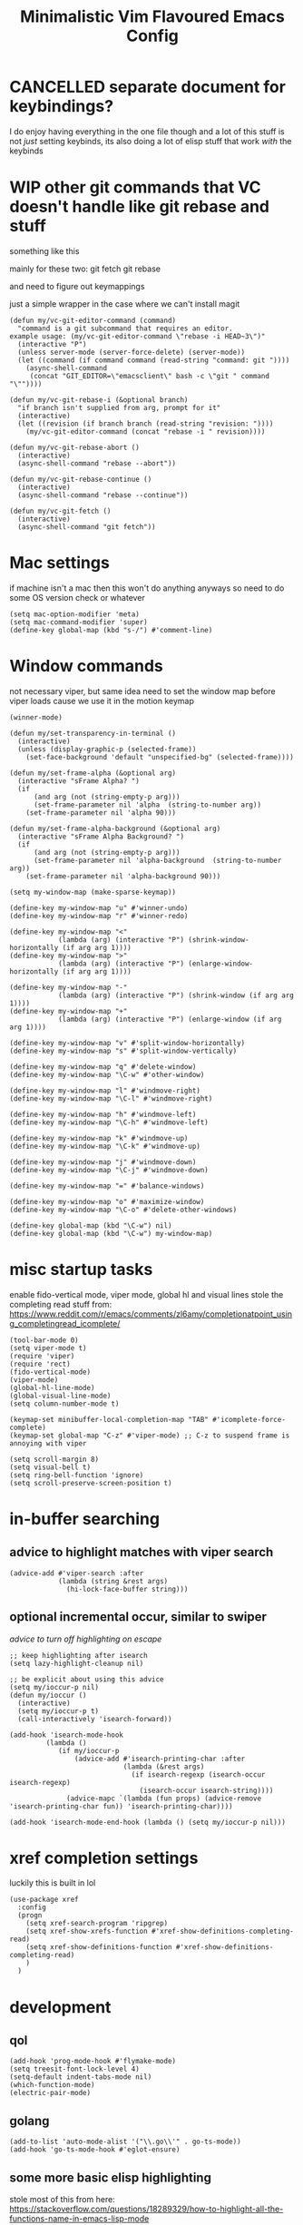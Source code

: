 #+title: Minimalistic Vim Flavoured Emacs Config
#+PROPERTY: header-args :tangle init.el :results silent

* CANCELLED separate document for keybindings?
I do enjoy having everything in the one file though and a lot of this stuff is not /just/ setting keybinds,
its also doing a lot of elisp stuff that work /with/ the keybinds

* WIP other git commands that VC doesn't handle like git rebase and stuff
something like this

mainly for these two:
git fetch
git rebase

and need to figure out keymappings

just a simple wrapper in the case where we can't install magit
#+begin_src elisp
  (defun my/vc-git-editor-command (command)
    "command is a git subcommand that requires an editor.
  example usage: (my/vc-git-editor-command \"rebase -i HEAD~3\")"
    (interactive "P")
    (unless server-mode (server-force-delete) (server-mode))
    (let ((command (if command command (read-string "command: git "))))
      (async-shell-command
       (concat "GIT_EDITOR=\"emacsclient\" bash -c \"git " command "\""))))

  (defun my/vc-git-rebase-i (&optional branch)
    "if branch isn't supplied from arg, prompt for it"
    (interactive)
    (let ((revision (if branch branch (read-string "revision: "))))
      (my/vc-git-editor-command (concat "rebase -i " revision))))

  (defun my/vc-git-rebase-abort ()
    (interactive)
    (async-shell-command "rebase --abort"))

  (defun my/vc-git-rebase-continue ()                  
    (interactive)                                 
    (async-shell-command "rebase --continue"))

  (defun my/vc-git-fetch ()                  
    (interactive)                                  
    (async-shell-command "git fetch"))
#+end_src

* Mac settings
if machine isn't a mac then this won't do anything anyways so need to do some OS version check or whatever
#+begin_src elisp
  (setq mac-option-modifier 'meta)
  (setq mac-command-modifier 'super)
  (define-key global-map (kbd "s-/") #'comment-line)
#+end_src

* Window commands
not necessary viper, but same idea
need to set the window map before viper loads cause we use it in the motion keymap
#+begin_src elisp
  (winner-mode)

  (defun my/set-transparency-in-terminal ()
    (interactive)
    (unless (display-graphic-p (selected-frame))
      (set-face-background 'default "unspecified-bg" (selected-frame))))

  (defun my/set-frame-alpha (&optional arg)
    (interactive "sFrame Alpha? ")
    (if
        (and arg (not (string-empty-p arg)))
        (set-frame-parameter nil 'alpha  (string-to-number arg))
      (set-frame-parameter nil 'alpha 90)))

  (defun my/set-frame-alpha-background (&optional arg)
    (interactive "sFrame Alpha Background? ")
    (if
        (and arg (not (string-empty-p arg)))
        (set-frame-parameter nil 'alpha-background  (string-to-number arg))
      (set-frame-parameter nil 'alpha-background 90)))

  (setq my-window-map (make-sparse-keymap))

  (define-key my-window-map "u" #'winner-undo)
  (define-key my-window-map "r" #'winner-redo)

  (define-key my-window-map "<"
              (lambda (arg) (interactive "P") (shrink-window-horizontally (if arg arg 1))))
  (define-key my-window-map ">"
              (lambda (arg) (interactive "P") (enlarge-window-horizontally (if arg arg 1))))

  (define-key my-window-map "-"
              (lambda (arg) (interactive "P") (shrink-window (if arg arg 1))))
  (define-key my-window-map "+"
              (lambda (arg) (interactive "P") (enlarge-window (if arg arg 1))))

  (define-key my-window-map "v" #'split-window-horizontally)
  (define-key my-window-map "s" #'split-window-vertically)

  (define-key my-window-map "q" #'delete-window)
  (define-key my-window-map "\C-w" #'other-window)

  (define-key my-window-map "l" #'windmove-right)
  (define-key my-window-map "\C-l" #'windmove-right)

  (define-key my-window-map "h" #'windmove-left)
  (define-key my-window-map "\C-h" #'windmove-left)

  (define-key my-window-map "k" #'windmove-up)
  (define-key my-window-map "\C-k" #'windmove-up)

  (define-key my-window-map "j" #'windmove-down)
  (define-key my-window-map "\C-j" #'windmove-down)

  (define-key my-window-map "=" #'balance-windows)

  (define-key my-window-map "o" #'maximize-window)
  (define-key my-window-map "\C-o" #'delete-other-windows)

  (define-key global-map (kbd "\C-w") nil)
  (define-key global-map (kbd "\C-w") my-window-map)
#+end_src

* misc startup tasks
enable fido-vertical mode, viper mode, global hl and visual lines
stole the completing read stuff from:
https://www.reddit.com/r/emacs/comments/zl6amy/completionatpoint_using_completingread_icomplete/

#+begin_src elisp
  (tool-bar-mode 0)
  (setq viper-mode t)
  (require 'viper)
  (require 'rect)
  (fido-vertical-mode)
  (viper-mode)
  (global-hl-line-mode)
  (global-visual-line-mode)
  (setq column-number-mode t)

  (keymap-set minibuffer-local-completion-map "TAB" #'icomplete-force-complete)
  (keymap-set global-map "C-z" #'viper-mode) ;; C-z to suspend frame is annoying with viper

  (setq scroll-margin 8)
  (setq visual-bell t)
  (setq ring-bell-function 'ignore)
  (setq scroll-preserve-screen-position t)
#+end_src

* in-buffer searching
** advice to highlight matches with viper search
#+begin_src elisp
  (advice-add #'viper-search :after
              (lambda (string &rest args)
                (hi-lock-face-buffer string)))
#+end_src

** optional incremental occur, similar to swiper
[[*better escape handling][advice to turn off highlighting on escape]]
#+begin_src elisp
  ;; keep highlighting after isearch
  (setq lazy-highlight-cleanup nil)

  ;; be explicit about using this advice
  (setq my/ioccur-p nil)
  (defun my/ioccur ()
    (interactive)
    (setq my/ioccur-p t)
    (call-interactively 'isearch-forward))

  (add-hook 'isearch-mode-hook
           (lambda ()
              (if my/ioccur-p
                  (advice-add #'isearch-printing-char :after
                              (lambda (&rest args)
                                (if isearch-regexp (isearch-occur isearch-regexp)
                                  (isearch-occur isearch-string))))
                (advice-mapc `(lambda (fun props) (advice-remove 'isearch-printing-char fun)) 'isearch-printing-char))))

  (add-hook 'isearch-mode-end-hook (lambda () (setq my/ioccur-p nil)))
#+end_src

* xref completion settings
luckily this is built in lol
#+begin_src elisp
  (use-package xref
    :config
    (progn
      (setq xref-search-program 'ripgrep)
      (setq xref-show-xrefs-function #'xref-show-definitions-completing-read)      
      (setq xref-show-definitions-function #'xref-show-definitions-completing-read)
      )
    )
#+end_src

* development
** qol
#+begin_src elisp
  (add-hook 'prog-mode-hook #'flymake-mode)
  (setq treesit-font-lock-level 4)
  (setq-default indent-tabs-mode nil)
  (which-function-mode)
  (electric-pair-mode)
#+end_src

** golang
#+begin_src elisp
  (add-to-list 'auto-mode-alist '("\\.go\\'" . go-ts-mode))
  (add-hook 'go-ts-mode-hook #'eglot-ensure)
#+end_src

** some more basic elisp highlighting
stole most of this from here:
https://stackoverflow.com/questions/18289329/how-to-highlight-all-the-functions-name-in-emacs-lisp-mode

#+begin_src elisp
    (defface font-lock-func-face 
      '((nil (:foreground "#7F0055" :weight bold))
        (t (:bold t :italic t)))
    "Font Lock mode face used for function calls."
    :group 'font-lock-highlighting-faces)

  (font-lock-add-keywords
   'emacs-lisp-mode
   '(("(\\s-*\\(\\_<\\(?:\\sw\\|\\s_\\)+\\)\\_>"
      1 'font-lock-constant-face)) 'append)

  (defun my-fl (_limit)
    (let ((opoint  (point))
          (found   nil))
      (with-syntax-table emacs-lisp-mode-syntax-table
        (while (not found)
          (cond ((condition-case ()
                     (save-excursion
                       (skip-chars-forward "'")
                       (setq opoint  (point))
                       (let ((obj  (read (current-buffer))))
                         (and (symbolp obj)  (fboundp obj)
                              (progn (set-match-data (list opoint (point))) t))))
                   (error nil))
                 (forward-sexp 1)
                 (setq opoint  (point)
                       found   t))
                (t
                 (if (looking-at "\\(\\sw\\|\\s_\\)")
                     (forward-sexp 1)
                   (forward-char 1)))))
        found)))
#+end_src
           
** in buffer completion
from:
https://www.reddit.com/r/emacs/comments/zl6amy/completionatpoint_using_completingread_icomplete/
#+begin_src elisp
  (setq enable-recursive-minibuffers t)
  (defun completing-read-in-region (start end collection &optional predicate)
     "Prompt for completion of region in the minibuffer if non-unique.
    Use as a value for `completion-in-region-function'."
     (let* ((initial (buffer-substring-no-properties start end))
            (all (completion-all-completions initial collection predicate
                                             (length initial)))
            (completion (cond
                         ((atom all) nil)
                         ((and (consp all) (atom (cdr all))) (car all))
                         (t (completing-read
                             "Completion: " collection predicate t initial)))))
       (cond (completion (completion--replace start end completion) t)
             (t (message "No completion") nil))))
   (setq completion-in-region-function #'completing-read-in-region)
#+end_src

** eshell
#+begin_src elisp
  (defun my/eshell-send-cmd-async ()
    (interactive)
    (let ((cmd (string-trim (buffer-substring-no-properties eshell-last-output-end (progn (end-of-line) (point))))))
      (unless (eshell-head-process)
        (delete-region eshell-last-output-end (point))
        (insert (format "async-shell-command \"%s\"" cmd)))
      )
    )

  (use-package eshell
    :config
    (add-to-list 'eshell-modules-list 'eshell-tramp)
    (setq my/eshell-vi-state-modify-map (make-sparse-keymap))
    (setq my/eshell-insert-state-modify-map (make-sparse-keymap))

    (define-key my/eshell-vi-state-modify-map (kbd "C-<return>") #'my/eshell-send-cmd-async)
    (define-key my/eshell-vi-state-modify-map " ma" #'my/eshell-send-cmd-async)
    (define-key my/eshell-insert-state-modify-map (kbd "C-<return>") #'my/eshell-send-cmd-async)

    (viper-modify-major-mode 'eshell-mode 'vi-state my/eshell-vi-state-modify-map)
    (viper-modify-major-mode 'eshell-mode 'insert-state my/eshell-insert-state-modify-map)
    )
#+end_src

** eglot booster
:PROPERTIES:
:VISIBILITY: folded
:END:

https://gist.github.com/jdtsmith/d936801a4d7fd981bedf2e59dacd675e
#+begin_src elisp
  (require 'eglot)
  (require 'jsonrpc)
  (eval-when-compile (require 'cl-lib))

  (defun eglot-booster-plain-command (com)
    "Test if command COM is a plain eglot server command."
    (and (consp com)
         (not (integerp (cadr com)))
         (not (seq-intersection '(:initializationOptions :autoport) com))))

  (defun eglot-booster ()
    "Boost plain eglot server programs with emacs-lsp-booster.
    The emacs-lsp-booster program must be compiled and available on
    variable `exec-path'.  Only local stdin/out based lsp servers can
    be boosted."
    (interactive)
    (unless (executable-find "emacs-lsp-booster")
      (user-error "The emacs-lsp-booster program is not installed"))
    (if (get 'eglot-server-programs 'lsp-booster-p)
        (message "eglot-server-programs already boosted.")
      (let ((cnt 0)
            (orig-read (symbol-function 'jsonrpc--json-read)))
        (dolist (entry eglot-server-programs)
          (cond
           ((functionp (cdr entry))
            (cl-incf cnt)
            (let ((fun (cdr entry)))
              (setcdr entry (lambda (&rest r) ; wrap function
                              (let ((res (apply fun r)))
                                (if (eglot-booster-plain-command res)
                                    (cons "emacs-lsp-booster" res)
                                  res))))))
           ((eglot-booster-plain-command (cdr entry))
            (cl-incf cnt)
            (setcdr entry (cons "emacs-lsp-booster" (cdr entry))))))
        (defalias 'jsonrpc--json-read
          (lambda ()
            (or (and (= (following-char) ?#)
                     (let ((bytecode (read (current-buffer))))
                       (when (byte-code-function-p bytecode)
                         (funcall bytecode))))
                (funcall orig-read))))
        (message "Boosted %d eglot-server-programs" cnt))
      (put 'eglot-server-programs 'lsp-booster-p t)))
  ;; need to run it on load
  (eglot-booster)
#+end_src

* Font and theme
current system uses iosevka custom nerd font
#+begin_src elisp
  (when (member "IosevkaCustom Nerd Font Propo" (font-family-list))
    (set-face-attribute 'default nil :font "IosevkaCustom Nerd Font Propo" :height 130))
  (when (member "Iosevka Etoile" (font-family-list))
    (set-face-attribute 'variable-pitch nil :font "Iosevka Etoile" :height 130))
#+end_src

** modus
#+begin_src elisp
  (setq modus-themes-headings
        '((1 . (rainbow overline background variable-pitch 1.25))
          (2 . (rainbow background variable-pitch 1.15))
          (3 . (rainbow bold variable-pitch 1.1))
          (t . (semilight variable-pitch 1.05))))

  (setq modus-themes-bold-constructs t)
  (setq modus-themes-italic-constructs t)
  (setq modus-themes-org-blocks 'gray-background)
  (load-theme 'modus-operandi)
#+end_src

* Tab bar
basically minimal projectile and persp
#+begin_src elisp
  (defun find-git-dir (dir)
   "Search up the directory tree looking for a .git folder."
   (cond
    ((eq major-mode 'dired-mode) "Dired")
    ((not dir) "process")
    ((string= dir "/") "no-git")
    (t (vc-root-dir))))

  (defun git-tabbar-buffer-groups ()
    "Groups tabs in tabbar-mode by the git repository they are in."
    (list (find-git-dir (buffer-file-name (current-buffer)))))
#+end_src



* Viper
:PROPERTIES:
:header-args: :tangle viper :results silent
:END:
viper is the only built in thing that handles /some/ of the Doom/Vim stuff that I want (since it emulates Vi and not Vim)

** vi state stuff
hacky global var to have a "global" viper state
is this better than the default behavior?
Maybe.. maybe not but now this should enable viper mode even on major modes not specified by viper itself
*** global viper state
TODO: add a hook on buffer creation to see if viper is enabled or not, and if not enable it, then switch to the global state?
#+begin_src elisp

  (setq my/global-viper-state 'vi)
  (defun set-global-viper-state (arg)
    (cond ((eq my/global-viper-state 'vi) (viper-change-state-to-vi))
          ((eq my/global-viper-state 'emacs) (viper-change-state-to-emacs))
          ((eq my/global-viper-state 'ins) (viper-change-state-to-insert))
          (t (viper-change-state-to-vi))
    ))
  (add-to-list 'window-state-change-functions #'set-global-viper-state)
#+end_src

**** want better normal state bindings in the "emacs state" buffers
TODO: maybe we just set all of these to nil since we have this pseudo global state?
#+begin_src elisp
  ;; prefer the following to be in whatever state I'm already in                                       
  (setq viper-emacs-state-mode-list (remove 'Custom-mode viper-emacs-state-mode-list))                 
  (setq viper-emacs-state-mode-list (remove 'dired-mode viper-emacs-state-mode-list))                  
  (setq viper-emacs-state-mode-list (remove 'occur-mode viper-emacs-state-mode-list))                  
  (setq viper-emacs-state-mode-list (remove 'help-mode viper-emacs-state-mode-list))                   
  (setq viper-emacs-state-mode-list (remove 'completion-list-mode viper-emacs-state-mode-list))
  (setq viper-emacs-state-mode-list (remove 'completion-list-mode viper-emacs-state-mode-list))


  ;; then remove all emacs states and replace with insert states                                       
  (setq viper-insert-state-mode-list (append viper-emacs-state-mode-list viper-insert-state-mode-list))
  (setq viper-emacs-state-mode-list nil)
#+end_src

*** hl line for diff modes, viper viper insert delets to prev line
stole the terminal code for cursor from here https://github.com/syl20bnr/spacemacs/issues/7112#issuecomment-389855491
works on iterm2 at least, 0 for box, 6 for bar cursor
#+begin_src elisp
  (setq viper-inhibit-startup-message 't)
  (setq viper-expert-level '5)

  (add-hook 'viper-insert-state-hook (lambda ()
                                       (global-hl-line-mode -1)
                                       (setq my/global-viper-state 'ins)
                                       (when (not (display-graphic-p)) (send-string-to-terminal "\033[6 q"))
                                       (setq viper-ex-style-editing nil)))

  ;; otherwise hl-line-mode stays off after running an ex command like :w

  (add-hook 'viper-minibuffer-exit-hook (lambda () (global-hl-line-mode) (when (not (display-graphic-p)) (send-string-to-terminal "\033[0 q"))))

  (defun color-complement (hex-color)
    "Return the complement of the given HEX color."
    (let* ((rgb (mapcar (lambda (hex) (/ hex 255.0)) (color-values hex-color)))
           (complement-rgb (mapcar (lambda (value) (- 255 value)) rgb))
           (complement-hex (apply 'format "#%2x%2x%2x" complement-rgb)))
      complement-hex))

  (add-hook 'viper-vi-state-hook (lambda ()
                                   (global-hl-line-mode)
                                   (setq my/global-viper-state 'vi)
                                   (set-face-attribute 'hl-line nil :underline nil)
                                   (set-face-attribute 'hl-line nil :box nil)
                                   (when (not (display-graphic-p)) (send-string-to-terminal "\033[0 q"))))
  (add-hook 'viper-emacs-state-hook (lambda ()
                                      (global-hl-line-mode)
                                      (setq my/global-viper-state 'emacs)
                                      (if (display-graphic-p)
                                          (set-face-attribute 'hl-line nil :box t)
                                        (set-face-attribute 'hl-line nil :underline t))
                                      (when (not (display-graphic-p)) (send-string-to-terminal "\033[0 q"))))

  ;; This is so backspace/delete goes backward directories instead of just deleting characters
  (setq my/minibuffer-modify-map (make-sparse-keymap))
  (define-key my/minibuffer-modify-map (kbd "<backspace>") #'icomplete-fido-backward-updir)
  (viper-modify-major-mode 'minibuffer-mode 'insert-state my/minibuffer-modify-map)
  (viper-modify-major-mode 'minibuffer-mode 'emacs-state my/minibuffer-modify-map)

  (add-hook 'minibuffer-mode-hook #'viper-change-state-to-emacs)
  (add-hook 'minibuffer-exit-hook #'viper-change-state-to-vi)
  (setq viper-insert-state-cursor-color nil)
#+end_src

** help commands
qol to use c-h for help commands, and something for us to type faster
#+begin_src elisp
  (setq viper-want-ctl-h-help 't)
  (setq viper-fast-keyseq-timeout 100)
#+end_src

** better escape handling
better ESC key handling to exit visual mode and close mini buffer
#+begin_src elisp
  ;; (advice-mapc `(lambda (fun props) (advice-remove 'viper-intercept-ESC-key fun)) 'viper-intercept-ESC-key)
  (advice-add 'viper-intercept-ESC-key :after #'deactivate-mark)
  (advice-add 'viper-intercept-ESC-key :after (lambda () (ignore-errors (abort-minibuffers))))
  (advice-add 'viper-intercept-ESC-key :after (lambda () (ignore-errors (cua-clear-rectangle-mark))))
  (advice-add 'viper-intercept-ESC-key :after (lambda () (lazy-highlight-cleanup t)))
  (advice-add 'viper-intercept-ESC-key :after (lambda ()
                                                (dolist (hist viper-search-history)
                                                  (hi-lock-unface-buffer hist))))
#+end_src

** pop mark navigation
#+begin_src elisp
  ;; add to global marks when window stuff happens so we can switch back to prev position
  (setq window-scroll-functions nil)
  ;; not perfect but good enough, need to also make sure region not active, so we don't reset the region on scroll
  (add-to-list 'window-scroll-functions (lambda (window _)
                                          (when (and (not (region-active-p)) (eq window (selected-window)))
                                            (push-mark nil t nil))))
  (setq window-buffer-change-functions nil)
  (add-to-list 'window-buffer-change-functions (lambda (_)
                                                 (with-current-buffer (other-buffer)
                                                   (push-mark nil t nil))))
  (define-key viper-vi-basic-map "\C-i" #'xref-go-forward)
  (define-key viper-vi-basic-map "\t" nil)
  (define-key viper-vi-basic-map "\C-o"
              (lambda ()
                (interactive)
                (condition-case nil
                    (xref-go-back)
                  (error
                   (pop-global-mark)
                   nil))
              ))
#+end_src

** respect visual lines cursor movement
#+begin_src elisp
  (define-key viper-vi-basic-map "k" #'previous-line)
  (define-key viper-vi-basic-map "j" #'next-line)
#+end_src

** forward "enter" and "q" in vi state
good enough solution without getting too complicated
we never really type these in normal mode anyways
and these are pretty useful in some buffers

default behavior of the enter key is pretty meh anyways
q is just bound to viper-nil as well
#+begin_src elisp
  (define-key viper-vi-basic-map (kbd "RET") nil)
  (define-key viper-vi-basic-map "q" nil)
#+end_src

** pseudo visual mode
*** hacky advice for next/previous line to emulate visual mode
basically a bunch of mark manipualtion essentially.

a lot of the problem is just around making sure that starting line is always marked, similar to vim
#+begin_src elisp
  (setq selected-start-line -1)
  (add-hook 'activate-mark-hook (lambda () (setq selected-start-line (line-number-at-pos))))
  ;; (advice-mapc `(lambda (fun props) (advice-remove 'next-line fun)) 'next-line)
  (advice-add 'next-line :around
              (lambda (orig-fun &rest args)
                (interactive)
                ;; because now we're not getting the last newline
                (if (< (line-number-at-pos) selected-start-line)
                    (setq extra-line-after-yank t)
                  (setq extra-line-after-yank nil))

                (if my/line-selection-p
                    (cond
                     ((= (line-number-at-pos) selected-start-line)
                      (progn
                        (beginning-of-line)
                        (set-mark-command nil)
                        (end-of-line)
                        (apply orig-fun args)
                        (end-of-line)
                        ))
                     ((= (+ (line-number-at-pos) 1) selected-start-line)
                      (progn
                        (apply orig-fun args)
                        (beginning-of-line)
                        (set-mark-command nil)
                        (end-of-line)))
                     ((< (line-number-at-pos) selected-start-line)
                      (apply orig-fun args))
                     (t 
                      (progn
                        (apply orig-fun args)
                        (end-of-line)))
                     )
                  (apply orig-fun args))))

  (advice-add 'previous-line :around
              (lambda (orig-fun &rest args)
                (interactive)
                (if (< (line-number-at-pos) selected-start-line)
                    (setq extra-line-after-yank t)
                  (setq extra-line-after-yank nil))
                (if my/line-selection-p
                    (cond 
                     ((= (line-number-at-pos) selected-start-line)
                      (progn
                        (end-of-line)
                        (set-mark-command nil)
                        (beginning-of-line)
                        (apply orig-fun args)
                        (beginning-of-line)))
                     ((> (line-number-at-pos) selected-start-line)
                      (apply orig-fun args)
                      (end-of-line))		   
                     ((= (- (line-number-at-pos) 1) selected-start-line)
                      (progn 
                      (apply orig-fun args)
                      (end-of-line)
                      (set-mark-command nil)
                      (beginning-of-line)))
                     (t
                      (progn
                        (apply orig-fun args)
                        (beginning-of-line))))
                  (apply orig-fun args))))
  ;; (advice-mapc `(lambda (fun props) (advice-remove 'previous-line fun)) 'previous-line)
#+end_src

*** pseudo visual line
have a variable for us to know if we're in the a pseudo line selection or normal selection
#+begin_src elisp  
  (setq my/line-selection-p nil)
  (setq my/lines-selected 0)

  (add-hook 'deactivate-mark-hook (lambda () (setq my/line-selection-p nil)))

  (defun my/select-lines (arg)
    "go to beginning of line and select rectangle mark and also set line selection flag"
    (interactive "p")
    (setq my/line-selection-p t)
    (beginning-of-line)
    (set-mark-command nil)
    (end-of-line))

  (defun my/set-mark-command (arg)
    "set mark, and also unset line selection flag"
    (interactive "P")
    (setq my/line-selection-p nil)
    (set-mark-command arg))

  (defun my/visual-block (arg)
    "set rectangle mark, and also unset line selection flag"
    (interactive "P")
    (setq my/line-selection-p nil)
    (rectangle-mark-mode arg))
#+end_src

v or V will set that line selection var accordingly
deactivate mark on esc
#+begin_src elisp
  (define-key viper-vi-basic-map "v" nil)
  (define-key viper-vi-basic-map "v" #'my/set-mark-command)
  (define-key viper-vi-basic-map "V" nil)
  (define-key viper-vi-basic-map "V" #'my/select-lines)
  (define-key viper-vi-basic-map "\C-v" #'my/visual-block)
#+end_src

*** viper-ex to automatically use region if active
#+begin_src elisp
  ;;(advice-mapc `(lambda (fun props) (advice-remove 'viper-ex fun)) 'viper-ex)
  (advice-add 'viper-ex :around
              (lambda (orig-fun &rest args)
                (let ((current-prefix-arg t))
                  (if (use-region-p) (apply orig-fun current-prefix-arg args)
                    (apply orig-fun args)))))
#+end_src

*** join lines on selected region
if the region exists then we jump to the beginning of the region and merge the number of lines selected
#+begin_src elisp
  ;; (advice-mapc `(lambda (fun props) (advice-remove 'viper-join-lines fun)) 'viper-join-lines)
  (advice-add 'viper-join-lines :around
              (lambda (orig-fun arg &rest args)
                (interactive "P")
                (if (use-region-p)
                    (let* ((start (region-beginning))
                          (end (region-end))
                          (numlines (count-lines start end)))
                      (goto-char start)
                      (apply orig-fun `(,numlines)))
                  (apply orig-fun `(,arg)))))
#+end_src

*** hacky stuff to make yanking/killing work for our line visual selection
#+begin_src elisp
  (setq my/line-yank-p nil)
  (defun viper-delete-region-or-motion-command (arg)
    "convenience function for deleting a region, including rectangles"
    (interactive "P")
    (if (use-region-p)
        (let ((start (region-beginning)) (end (region-end)))
          (if rectangle-mark-mode
              (kill-rectangle start end arg)
            (progn
              (forward-char)
              (if my/line-selection-p
                  (setq my/line-yank-p t)
                (setq my/line-yank-p nil))
              (kill-region start end t))))
      (viper-command-argument arg)))

  (defun viper-copy-region-or-motion-command (arg)
    "convenience function for yanking a region, including rectangles"
    (interactive "P")
    (if (use-region-p)
        (let ((start (region-beginning)) (end (region-end)))
          (if rectangle-mark-mode
              (copy-rectangle-as-kill start end)
            (progn
              (forward-char)
              (if my/line-selection-p
                  (setq my/line-yank-p t)
                (setq my/line-yank-p nil))
              (copy-region-as-kill start end t)
              (backward-char))
            ))
      (viper-command-argument arg)))

  (defun viper-paste-into-region (arg)
    "if region is active, delete region before pasting
  respects rectangle mode in a similar way to vim/doom"
    (interactive "P")
    (cond (my/line-yank-p
           (progn
             (viper-open-line nil)
             (viper-change-state-to-vi)
             (when (use-region-p) (delete-active-region))
             (yank)
             (forward-line)
             (delete-char -1)
             (forward-line -1)
             (end-of-line)))
    ((and (not killed-rectangle) (use-region-p))
     (progn
       (let ((start (region-beginning)))
         (forward-char)
         (delete-active-region)
         (yank))))
    (killed-rectangle
     (progn 
       (yank-rectangle)
       (setq killed-rectangle nil)))
    (t (yank arg))))

  (define-key viper-vi-basic-map "d" #'viper-delete-region-or-motion-command)
  (define-key viper-vi-basic-map "y" #'viper-copy-region-or-motion-command)
  (define-key viper-vi-basic-map "p" #'viper-paste-into-region)
#+end_src

** undo
thank god for undo-only but emacs > 28 only
need to remap isearch-backward since i wanna use C-r for redo
#+begin_src elisp
  (define-key viper-vi-basic-map "u" #'undo-only)
  (define-key viper-vi-basic-map (kbd "C-r") #'undo-redo)
  (define-key viper-vi-basic-map (kbd "C-M-r")  #'isearch-backward)
#+end_src

** "g" prefix commands
*** beginning of buffer
#+begin_src elisp
  (setq my/g-prefix-map (make-sparse-keymap))
  (define-key viper-vi-basic-map "g" my/g-prefix-map)
  (define-key my/g-prefix-map "g" (lambda () (interactive) (viper-goto-line 1)))
#+end_src

*** movement since we have visual lines
#+begin_src elisp
  (define-key my/g-prefix-map "k" #'viper-previous-line)
  (define-key my/g-prefix-map "j" #'viper-next-line)
#+end_src
*** tab bar movement
#+begin_src elisp
  (define-key my/g-prefix-map "t" #'tab-bar-switch-to-next-tab)
  (define-key my/g-prefix-map "T" #'tab-bar-switch-to-prev-tab)
#+end_src

*** cua mode for multiple cursors
#+begin_src elisp
  (define-key my/g-prefix-map "zz" #'cua-rectangle-mark-mode)
#+end_src

** pseudo "leader" prefix
TODO imenu keybinding
#+begin_src elisp
    (setq my/leader-prefix-map (make-sparse-keymap))
    (define-key viper-vi-basic-map " " my/leader-prefix-map)

    (define-key my/leader-prefix-map ","
                (lambda () (interactive) (project-switch-to-buffer (project--read-project-buffer))))
    (define-key my/leader-prefix-map "<" #'switch-to-buffer)
              
    (define-key my/leader-prefix-map "u" #'universal-argument)
    (define-key universal-argument-map " u" #'universal-argument-more)

    (define-key my/leader-prefix-map "F" #'project-find-file)
    (define-key my/leader-prefix-map "G" #'project-find-regexp) ;; good enough
#+end_src

*** "open" prefix
#+begin_src elisp
  (define-key my/leader-prefix-map "oe" #'eshell)
  (define-key my/leader-prefix-map "os" #'shell)
#+end_src

*** "project" prefix
#+begin_src elisp
  (define-key my/leader-prefix-map "pp" #'project-switch-project)
  (define-key my/leader-prefix-map "pe" #'project-eshell)
  (define-key my/leader-prefix-map "ps" #'project-shell)
  (define-key my/leader-prefix-map "pd" #'project-forget-project)
#+end_src

*** "help" prefix
#+begin_src elisp
  (define-key my/leader-prefix-map "hk" #'describe-key)
  (define-key my/leader-prefix-map "hf" #'describe-function)
  (define-key my/leader-prefix-map "hv" #'describe-variable)
  (define-key my/leader-prefix-map "hm" #'describe-mode)
  (define-key my/leader-prefix-map "ho" #'describe-symbol)
#+end_src

*** "buffer" prefix
#+begin_src elisp
  (define-key my/leader-prefix-map "br" #'revert-buffer)
  (define-key my/leader-prefix-map "bp" #'previous-buffer)
  (define-key my/leader-prefix-map "bn" #'next-buffer)
  (define-key my/leader-prefix-map "bi" #'ibuffer)
#+end_src

*** "tab" bar prefix
#+begin_src elisp
  (define-key my/leader-prefix-map "\tn" #'tab-bar-new-tab)
  (define-key my/leader-prefix-map "\td" #'tab-bar-close-tab)
  (define-key my/leader-prefix-map "\tr" #'tab-bar-rename-tab)
#+end_src 

*** "search" prefix
#+begin_src elisp
  (define-key my/leader-prefix-map "ss" #'my/ioccur)
  (define-key my/leader-prefix-map "si" #'imenu)
#+end_src

*** "notes" prefix (bookmarks)
in lieu of org-roam, use bookmarks
pretty handy tbh
**** simple project bookmarks
#+begin_src elisp
(setq bookmark-use-annotations t)

; note the call-interactively does pass the prefix args
(defun my/set-project-bookmark ()
  (interactive)
  (minibuffer-with-setup-hook
      (lambda ()
        (let ((prefix (concat (project-name (project-current)) ": ")))
          (when (project-name (project-current))
            (insert prefix))))
        (call-interactively 'bookmark-set))
)

(defun my/jump-to-project-bookmark ()
  (interactive)
  (minibuffer-with-setup-hook
      (lambda ()
        (let ((prefix (concat (project-name (project-current)) ": ")))
          (when (project-name (project-current))
            (insert prefix))))
        (call-interactively 'bookmark-jump))
)
#+end_src

#+begin_src elisp
  (setq bookmark-save-flag 1)
  (setq bookmark-use-annotations t)
  (setq bookmark-automatically-show-annotations nil)

  (define-key my/leader-prefix-map "nrf" #'my/jump-to-project-bookmark)
  (define-key my/leader-prefix-map "nrl" #'list-bookmarks)
  (define-key my/leader-prefix-map "nri" #'bookmark-set)
  (define-key my/leader-prefix-map "nrn" #'bookmark-set)
  (define-key my/leader-prefix-map "nrd" #'bookmark-delete)
  (define-key my/leader-prefix-map "bmm" #'my/set-project-bookmark)
  (define-key my/leader-prefix-map "bmj" #'my/jump-to-project-bookmark)
#+end_src

*** pseudo "files" "f" prefix
#+begin_src elisp
    (define-key my/leader-prefix-map "ff" #'find-file)
#+end_src

** viper motion keymap
TBD for use in specific major mode keymaps so we at least keep motions
in special modes
#+begin_src elisp
  (setq my/viper-vi-basic-motion-keymap (make-sparse-keymap))
  (define-key my/viper-vi-basic-motion-keymap "h" #'viper-backward-char)
  (define-key my/viper-vi-basic-motion-keymap "l" #'viper-forward-char)
  (define-key my/viper-vi-basic-motion-keymap "j" #'next-line)
  (define-key my/viper-vi-basic-motion-keymap "k" #'previous-line)
  (define-key my/viper-vi-basic-motion-keymap "w" #'viper-forward-word)
  (define-key my/viper-vi-basic-motion-keymap "b" #'viper-backward-word)
  (define-key my/viper-vi-basic-motion-keymap "e" #'viper-end-of-word)
  (define-key my/viper-vi-basic-motion-keymap "v" #'my/set-mark-command)
  (define-key my/viper-vi-basic-motion-keymap "V" #'my/select-lines)
  (define-key my/viper-vi-basic-motion-keymap "C-v" #'my/visual-block)
  (define-key my/viper-vi-basic-motion-keymap "y" #'viper-copy-region-or-motion-command)
  (define-key my/viper-vi-basic-motion-keymap "\C-w" my-window-map)
#+end_src

I might be able to live without these ones so they can be overriden
#+begin_src elisp
  (setq my/viper-vi-extra-motion-keymap my/viper-vi-basic-motion-keymap)
  (define-key my/viper-vi-extra-motion-keymap "W" #'viper-forward-Word)
  (define-key my/viper-vi-extra-motion-keymap "B" #'viper-backward-Word)
  (define-key my/viper-vi-extra-motion-keymap "E" #'viper-end-of-Word)

  (define-key my/viper-vi-extra-motion-keymap "f" #'viper-find-char-forward)
  (define-key my/viper-vi-extra-motion-keymap "F" #'viper-find-char-backward)
  (define-key my/viper-vi-extra-motion-keymap "t" #'viper-goto-char-forward)
  (define-key my/viper-vi-extra-motion-keymap "T" #'viper-goto-char-backward)
 
#+end_src

"g" commands like beginning of buffer and change tab
#+begin_src elisp
  (setq my/viper-vi-motion-g-keymap (make-sparse-keymap))
  (define-key my/viper-vi-motion-g-keymap "g" my/g-prefix-map)
  (define-key my/viper-vi-motion-g-keymap "G" #'viper-goto-line)
#+end_src

leader commands
#+begin_src elisp
  (setq my/viper-vi-motion-leader-keymap (make-sparse-keymap))
  (define-key my/viper-vi-motion-leader-keymap " " my/leader-prefix-map)
#+end_src

** eglot/xref
#+begin_src elisp
  (define-key my/leader-prefix-map "cd" #'xref-find-definitions)
  (define-key viper-vi-basic-map "gd" #'xref-find-definitions)

  (define-key my/leader-prefix-map "cD" #'xref-find-references)
  (define-key viper-vi-basic-map "gD" #'xref-find-references)
#+end_src

#+begin_src elisp
  (define-key my/leader-prefix-map "cf" #'eglot-format-buffer)
  (define-key my/leader-prefix-map "xf" #'eglot-format-buffer)
  (define-key my/leader-prefix-map "ca" #'eglot-code-actions)
#+end_src

** development
#+begin_src elisp
  (define-key viper-vi-basic-map "K" #'eldoc)
#+end_src

** window positioning commands
*** respect scroll margin
#+begin_src elisp
  (define-key viper-vi-basic-map "H"
              (lambda (arg) (interactive "P")
                (if arg (viper-window-top arg)
                  (viper-window-top (+ scroll-margin 1)))))
  (define-key viper-vi-basic-map "L"
              (lambda (arg) (interactive "P")
                (if arg (viper-window-bottom arg)
                  (viper-window-bottom (+ scroll-margin 1)))))
  (define-key viper-vi-basic-map "zz" #'recenter-top-bottom)
#+end_src

*** goto line not deactivating mark
#+begin_src elisp
  (advice-mapc `(lambda (fun props) (advice-remove 'viper-goto-line fun)) 'viper-goto-line)
  (advice-add 'viper-goto-line :around
              (lambda (orig-fun &rest args)
                (cl-letf (((symbol-function 'deactivate-mark) (lambda (&optional _) nil)))
                  (apply orig-fun args))))

#+end_src

** code folding
#+begin_src elisp
  (add-hook 'prog-mode-hook #'hs-minor-mode)
  (define-key viper-vi-basic-map "zC" #'hs-hide-all)
  (define-key viper-vi-basic-map "zO" #'hs-show-all)
  (define-key viper-vi-basic-map "zo" #'hs-show-block)
  (define-key viper-vi-basic-map "zc" #'hs-hide-block)
  (define-key viper-vi-basic-map "za" #'hs-toggle-hiding)
#+end_src

** advise viper-brac/ket-function
holy shit lol..
viper-cmd.el:viper-brac-function or viper-ket-function

basically dynamically binding the read-char to return the initial read-char in the viper call so that we don't double prompt user for read-char

TODO: maybe make an easier way to add new bindings
otherwise this works lol
#+begin_src elisp
  ;; [ - backwards
  (advice-mapc `(lambda (fun props) (advice-remove 'viper-brac-function fun)) 'viper-brac-function)
  (advice-add 'viper-brac-function :around
              (lambda (orig-fun &rest args)
                (let ((char (read-char)))
                  (cond ((viper= ?b char) (previous-buffer))
                        ((viper= ?t char) (tab-bar-switch-to-prev-tab))
                        (t
                         ;; hack so that we can override read-char and only need input once
                         (cl-letf (((symbol-function 'read-char) (lambda (_ _ _) char)))
                           (apply orig-fun args)
                           )
                         )
                        ))))
  ;; ] - forwards
  (advice-mapc `(lambda (fun props) (advice-remove 'viper-key-function fun)) 'viper-key-function)
  (advice-add 'viper-ket-function :around
              (lambda (orig-fun &rest args)
                (let ((char (read-char)))
                  (cond ((viper= ?b char) (next-buffer))
                        ((viper= ?t char) (tab-bar-switch-to-next-tab))
                        (t
                         ;; hack so that we can override read-char and only need input once
                         (cl-letf (((symbol-function 'read-char) (lambda (_ _ _) char)))
                           (apply orig-fun args)
                           )
                         )
                        ))))
#+end_src

** extra VC keybindings
#+begin_src elisp
  (define-key global-map "\C-xvf" #'vc-pull)
  (define-key global-map "\C-xvF" #'my/vc-git-fetch)

  (define-key global-map "\C-xv\C-ri" #'my/vc-git-rebase-i)
  (define-key global-map "\C-xv\C-ra" #'my/vc-git-rebase-abort)
  (define-key global-map "\C-xv\C-rc" #'my/vc-git-rebase-continue)
  (use-package vc-git :defer t
    :config
    (setq my/vc-log-vi-state-modify-map
          (make-composed-keymap
           (list my/viper-vi-basic-motion-keymap
                 my/viper-vi-motion-g-keymap
                 my/viper-vi-motion-leader-keymap)
           vc-git-log-view-mode-map))
    (viper-modify-major-mode 'vc-git-log-view-mode 'vi-state my/vc-log-vi-state-modify-map))
#+end_src

*** VC Dir mode
#+begin_src elisp
  (use-package vc-dir :defer t
    :config
    (setq my/vc-dir-vi-state-modify-map
          (make-composed-keymap
           (list my/viper-vi-basic-motion-keymap
                 my/viper-vi-motion-g-keymap
                 my/viper-vi-motion-leader-keymap)
           vc-dir-mode-map))
    (viper-modify-major-mode 'vc-dir-mode 'vi-state my/vc-dir-vi-state-modify-map))
#+end_src

** dired
#+begin_src elisp
  (use-package dired :defer t
    :config
    (setq my/dired-vi-state-modify-map
          (make-composed-keymap
           (list my/viper-vi-basic-motion-keymap
                       my/viper-vi-motion-g-keymap
                       my/viper-vi-motion-leader-keymap)
           dired-mode-map))
    (viper-modify-major-mode 'dired-mode 'vi-state my/dired-vi-state-modify-map)
    )
#+end_src

** elisp eval buffer
#+begin_src elisp
  (setq my/elisp-vi-state-modify-map (make-sparse-keymap))
  (define-key my/elisp-vi-state-modify-map " meb" #'eval-buffer)
  (viper-modify-major-mode 'emacs-lisp-mode 'vi-state my/elisp-vi-state-modify-map)
#+end_src
* Org

grabbed the src block fontification from here
https://orgmode.org/worg/org-contrib/babel/examples/fontify-src-code-blocks.html

Just a bunch of convenience keymaps, some faces, and some basic settings
#+begin_src elisp
  (setq org-directory "~/orgmode/")
  (setq org-attach-id-dir (concat (file-name-as-directory org-directory) (file-name-as-directory ".attach")))
  (setq org-todo-keywords '((sequence "TODO(t)" "WIP(w)" "|" "DONE" "CANCELLED")))
  (setq org-attach-use-interitance t)

  (setq org-startup-indented t)
  (setq org-indent-indentation-per-level 4)
  (setq org-startup-folded nil) ;; to respect VISIBILITY property just can't be 'showeverything, see: org-cycle-set-startup-visibility 

  ;; allow dabbrev expand on tab when in insert mode
  (defun line-before-point-empty-p ()
    (string-blank-p (buffer-substring-no-properties (point-at-bol) (point))))

  (use-package org
    :config
    (progn
      (setq org-image-actual-width '(300))
      (setq org-goto-interface 'outline-path-completionp)
      (setq org-outline-path-complete-in-steps nil)
      (setq org-return-follows-link t)
      (setq my/org-vi-state-modify-map (make-sparse-keymap))

      (define-key my/org-vi-state-modify-map "zi" #'org-toggle-inline-images)
      (define-key my/org-vi-state-modify-map " si" #'org-goto)
      (define-key my/org-vi-state-modify-map " oaa" #'org-agenda)

      (define-key my/org-vi-state-modify-map " msl" #'org-demote-subtree)
      (define-key my/org-vi-state-modify-map " msh" #'org-promote-subtree)

      (define-key my/org-vi-state-modify-map " maa" #'org-attach)
      (define-key my/org-vi-state-modify-map " mA" #'org-archive-subtree)

      (define-key my/org-vi-state-modify-map " mds" #'org-schedule)
      (define-key my/org-vi-state-modify-map " mdd" #'org-deadline)

      (define-key my/org-vi-state-modify-map " msr" #'org-refile)

      (define-key my/org-vi-state-modify-map " mll" #'org-insert-link)
      (define-key my/org-vi-state-modify-map " nl" #'org-store-link)

      (viper-modify-major-mode 'org-mode 'vi-state my/org-vi-state-modify-map)

      (define-key org-mode-map "\t"
                  (lambda (arg)
                    (interactive "P")
                    (if (and (not (line-before-point-empty-p)) (string= viper-current-state "insert-state"))
                        (dabbrev-expand arg)
                      (org-cycle arg))))))
#+end_src

* (blasphemy) external packages
Need to install these seperately, but some configuration here
These packages are all good enough to be built in to be honest

Lets at least stick with gnu/nongnu elpa

** orderless
https://github.com/oantolin/orderless
I like orderless too much, and it's not too complicated of a package.
#+begin_src elisp
  (use-package orderless :ensure nil :pin gnu
    :config
    (setq completion-styles '(orderless basic) completion-category-overrides '((file (styles basic partial-completion))))
    (defun my-icomplete-styles () (setq-local completion-styles '(orderless)))
    (add-hook 'icomplete-minibuffer-setup-hook 'my-icomplete-styles)
    (define-key minibuffer-local-completion-map " " #'self-insert-command))
#+end_src

** avy
avy jumping is so nice
https://github.com/abo-abo/avy
#+begin_src elisp
  (use-package avy :ensure nil :pin gnu
    :config
    (define-key viper-vi-basic-map "gss" #'avy-goto-char-2)
    (define-key viper-vi-basic-map "gs/" #'avy-goto-char-timer))
#+end_src

** which key
amazing package when I forget my own keybindings
https://github.com/justbur/emacs-which-key
#+begin_src elisp
  (use-package which-key :ensure nil :pin gnu
    :config
    (which-key-mode))
#+end_src

** my own hurl mode :)
well this oen is self explanatory
#+begin_src elisp
  (when (not (require 'hurl-mode nil 'noerrror))
    (package-vc-install "https://github.com/JasZhe/hurl-mode"))
  (use-package hurl-mode :mode "\\.hurl\\'")
#+end_src

** my own window stool mode :)
#+begin_src elisp
  (when (not (require 'window-stool nil 'noerrror))
    (package-vc-install "https://github.com/JasZhe/window-stool"))
  (use-package window-stool
    :config
    (add-hook 'prog-mode-hook #'window-stool-mode)
    (add-hook 'org-mode-hook #'window-stool-mode))
#+end_src

** web mode
#+begin_src elisp
  (use-package web-mode :ensure nil :pin gnu :defer t
    :mode "\\.gohtml\\'"
    :config
    (setq web-mode-engines-alist '(("go" . "\\.gohtml\\'") ("svelte" . "\\.svelte\\'")))
    )
#+end_src

** pdf tools
#+begin_src elisp
  (use-package pdf-tools :ensure nil :pin gnu
    :config
      (setq my/pdf-vi-state-modify-map (make-sparse-keymap))
      (define-key my/pdf-vi-state-modify-map "o" #'pdf-outline)
      (define-key my/pdf-vi-state-modify-map "H" #'pdf-view-fit-height-to-window)
      (define-key my/pdf-vi-state-modify-map "W" #'pdf-view-fit-width-to-window)
      (setq pdf-view-resize-factor 1.10)
      (define-key my/pdf-vi-state-modify-map "+" #'pdf-view-enlarge)
      (define-key my/pdf-vi-state-modify-map "-" #'pdf-view-shrink)

      (viper-modify-major-mode 'pdf-view-mode 'vi-state my/pdf-vi-state-modify-map)
    )
#+end_src

** magit
I want to actually learn how to use the built in vc mode a lot more, but there are some cases where having magit is really nice i.e. rebasing or staging specific lines rather than the whole file.
#+begin_src elisp
  (use-package magit :ensure nil :pin gnu
    :config
    (define-key my/leader-prefix-map "gg" #'magit)
    (setq my/magit-vi-state-modify-map
          (make-composed-keymap
           (list my/viper-vi-basic-motion-keymap
                 my/viper-vi-motion-g-keymap
                 my/viper-vi-motion-leader-keymap)
           magit-mode-map))
    (define-key my/magit-vi-state-modify-map "x" #'magit-discard)
    (define-key my/magit-vi-state-modify-map "p" #'magit-push)

    (viper-modify-major-mode 'magit-status-mode 'vi-state my/magit-vi-state-modify-map))
#+end_src

* Local variables                                                        
;; Local Variables:                                                      
;; eval: (add-hook 'after-save-hook (lambda () (org-babel-tangle)) nil t)
;; End:                                                                  
